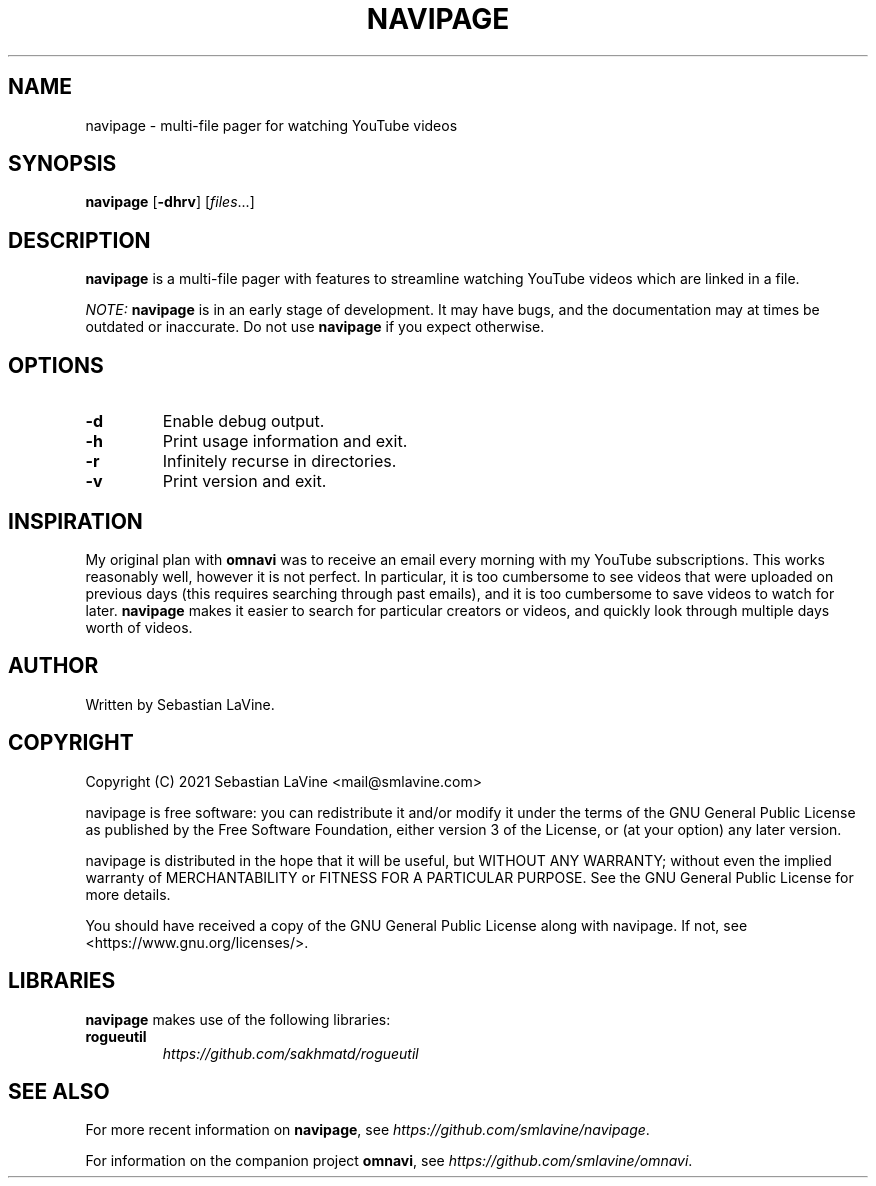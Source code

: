 .TH NAVIPAGE 1 navipage\-VERSION
.SH NAME
navipage \- multi-file pager for watching YouTube videos
.SH SYNOPSIS
.B navipage
.RB [ \-dhrv ]
.RI [ files ...]
.SH DESCRIPTION
.B navipage
is a multi-file pager with features to streamline watching YouTube videos which
are linked in a file.
.PP
.I NOTE:
.B navipage
is in an early stage of development. It may have bugs, and the documentation
may at times be outdated or inaccurate. Do not use
.B navipage
if you expect otherwise.
.SH OPTIONS
.TP
.B \-d
Enable debug output.
.TP
.B \-h
Print usage information and exit.
.TP
.B \-r
Infinitely recurse in directories.
.TP
.B \-v
Print version and exit.
.SH INSPIRATION
My original plan with
.B omnavi
was to receive an email every morning with my YouTube subscriptions. This works
reasonably well, however it is not perfect.  In particular, it is too
cumbersome to see videos that were uploaded on previous days (this requires
searching through past emails), and it is too cumbersome to save videos to
watch for later.
.B navipage
makes it easier to search for particular creators or videos, and quickly look
through multiple days worth of videos.
.SH AUTHOR
Written by Sebastian LaVine.
.SH COPYRIGHT
Copyright (C) 2021 Sebastian LaVine <mail@smlavine.com>

navipage is free software: you can redistribute it and/or modify
it under the terms of the GNU General Public License as published by
the Free Software Foundation, either version 3 of the License, or
(at your option) any later version.

navipage is distributed in the hope that it will be useful,
but WITHOUT ANY WARRANTY; without even the implied warranty of
MERCHANTABILITY or FITNESS FOR A PARTICULAR PURPOSE. See the
GNU General Public License for more details.

You should have received a copy of the GNU General Public License
along with navipage. If not, see <https://www.gnu.org/licenses/>.
.SH LIBRARIES
.B navipage
makes use of the following libraries:
.TP
.B rogueutil
.I https://github.com/sakhmatd/rogueutil
.SH SEE ALSO
For more recent information on
.BR navipage ,
see
.IR https://github.com/smlavine/navipage .

For information on the companion project
.BR omnavi ,
see
.IR https://github.com/smlavine/omnavi .
